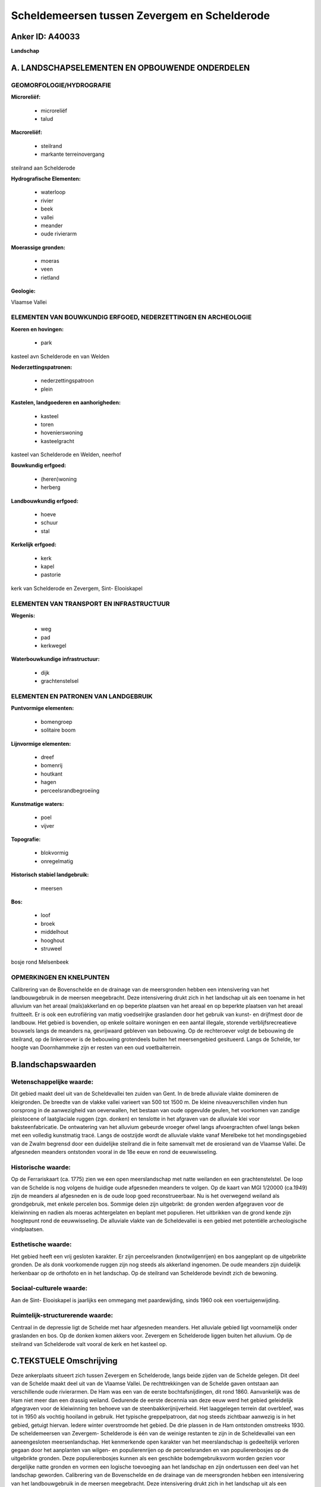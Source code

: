 Scheldemeersen tussen Zevergem en Schelderode
=============================================

Anker ID: A40033
----------------

**Landschap**



A. LANDSCHAPSELEMENTEN EN OPBOUWENDE ONDERDELEN
-----------------------------------------------



GEOMORFOLOGIE/HYDROGRAFIE
~~~~~~~~~~~~~~~~~~~~~~~~~

**Microreliëf:**

 * microreliëf
 * talud


**Macroreliëf:**

 * steilrand
 * markante terreinovergang

steilrand aan Schelderode

**Hydrografische Elementen:**

 * waterloop
 * rivier
 * beek
 * vallei
 * meander
 * oude rivierarm


**Moerassige gronden:**

 * moeras
 * veen
 * rietland


**Geologie:**


Vlaamse Vallei

ELEMENTEN VAN BOUWKUNDIG ERFGOED, NEDERZETTINGEN EN ARCHEOLOGIE
~~~~~~~~~~~~~~~~~~~~~~~~~~~~~~~~~~~~~~~~~~~~~~~~~~~~~~~~~~~~~~~

**Koeren en hovingen:**

 * park


kasteel avn Schelderode en van Welden

**Nederzettingspatronen:**

 * nederzettingspatroon
 * plein

**Kastelen, landgoederen en aanhorigheden:**

 * kasteel
 * toren
 * hovenierswoning
 * kasteelgracht


kasteel van Schelderode en Welden, neerhof

**Bouwkundig erfgoed:**

 * (heren)woning
 * herberg


**Landbouwkundig erfgoed:**

 * hoeve
 * schuur
 * stal


**Kerkelijk erfgoed:**

 * kerk
 * kapel
 * pastorie


kerk van Schelderode en Zevergem, Sint- Elooiskapel

ELEMENTEN VAN TRANSPORT EN INFRASTRUCTUUR
~~~~~~~~~~~~~~~~~~~~~~~~~~~~~~~~~~~~~~~~~

**Wegenis:**

 * weg
 * pad
 * kerkwegel


**Waterbouwkundige infrastructuur:**

 * dijk
 * grachtenstelsel



ELEMENTEN EN PATRONEN VAN LANDGEBRUIK
~~~~~~~~~~~~~~~~~~~~~~~~~~~~~~~~~~~~~

**Puntvormige elementen:**

 * bomengroep
 * solitaire boom


**Lijnvormige elementen:**

 * dreef
 * bomenrij
 * houtkant
 * hagen
 * perceelsrandbegroeiing

**Kunstmatige waters:**

 * poel
 * vijver


**Topografie:**

 * blokvormig
 * onregelmatig


**Historisch stabiel landgebruik:**

 * meersen


**Bos:**

 * loof
 * broek
 * middelhout
 * hooghout
 * struweel


bosje rond Melsenbeek

OPMERKINGEN EN KNELPUNTEN
~~~~~~~~~~~~~~~~~~~~~~~~~

Calibrering van de Bovenschelde en de drainage van de meersgronden
hebben een intensivering van het landbouwgebruik in de meersen
meegebracht. Deze intensivering drukt zich in het landschap uit als een
toename in het alluvium van het areaal (maïs)akkerland en op beperkte
plaatsen van het areaal en op beperkte plaatsen van het areaal
fruitteelt. Er is ook een eutrofiëring van matig voedselrijke graslanden
door het gebruik van kunst- en drijfmest door de landbouw. Het gebied is
bovendien, op enkele solitaire woningen en een aantal illegale, storende
verblijfsrecreatieve bouwsels langs de meanders na, gevrijwaard gebleven
van bebouwing. Op de rechteroever volgt de bebouwing de steilrand, op de
linkeroever is de bebouwing grotendeels buiten het meersengebied
gesitueerd. Langs de Schelde, ter hoogte van Doornhammeke zijn er resten
van een oud voetbalterrein.



B.landschapswaarden
-------------------


Wetenschappelijke waarde:
~~~~~~~~~~~~~~~~~~~~~~~~~

Dit gebied maakt deel uit van de Scheldevallei ten zuiden van Gent.
In de brede alluviale vlakte domineren de kleigronden. De breedte van de
vlakke vallei varieert van 500 tot 1500 m. De kleine niveauverschillen
vinden hun oorsprong in de aanwezigheid van oeverwallen, het bestaan van
oude opgevulde geulen, het voorkomen van zandige pleistocene of
laatglaciale ruggen (zgn. donken) en tenslotte in het afgraven van de
alluviale klei voor baksteenfabricatie. De ontwatering van het alluvium
gebeurde vroeger ofwel langs afvoergrachten ofwel langs beken met een
volledig kunstmatig tracé. Langs de oostzijde wordt de alluviale vlakte
vanaf Merelbeke tot het mondingsgebied van de Zwalm begrensd door een
duidelijke steilrand die in feite samenvalt met de erosierand van de
Vlaamse Vallei. De afgesneden meanders ontstonden vooral in de 18e eeuw
en rond de eeuwwisseling.

Historische waarde:
~~~~~~~~~~~~~~~~~~~


Op de Ferrariskaart (ca. 1775) zien we een open meerslandschap met
natte weilanden en een grachtenstelstel. De loop van de Schelde is nog
volgens de huidige oude afgesneden meanders te volgen. Op de kaart van
MGI 1/20000 (ca.1949) zijn de meanders al afgesneden en is de oude loop
goed reconstrueerbaar. Nu is het overwegend weiland als grondgebruik,
met enkele percelen bos. Sommige delen zijn uitgebrikt: de gronden
werden afgegraven voor de kleiwinning en nadien als moeras achtergelaten
en beplant met populieren. Het uitbrikken van de grond kende zijn
hoogtepunt rond de eeuwwisseling. De alluviale vlakte van de
Scheldevallei is een gebied met potentiële archeologische vindplaatsen.

Esthetische waarde:
~~~~~~~~~~~~~~~~~~~

Het gebied heeft een vrij gesloten karakter. Er
zijn perceelsranden (knotwilgenrijen) en bos aangeplant op de
uitgebrikte gronden. De als donk voorkomende ruggen zijn nog steeds als
akkerland ingenomen. De oude meanders zijn duidelijk herkenbaar op de
orthofoto en in het landschap. Op de steilrand van Schelderode bevindt
zich de bewoning.


Sociaal-culturele waarde:
~~~~~~~~~~~~~~~~~~~~~~~~~


Aan de Sint- Elooiskapel is jaarlijks een
ommegang met paardewijding, sinds 1960 ook een voertuigenwijding.

Ruimtelijk-structurerende waarde:
~~~~~~~~~~~~~~~~~~~~~~~~~~~~~~~~~

Centraal in de depressie ligt de Schelde met haar afgesneden
meanders. Het alluviale gebied ligt voornamelijk onder graslanden en
bos. Op de donken komen akkers voor. Zevergem en Schelderode liggen
buiten het alluvium. Op de steilrand van Schelderode valt vooral de kerk
en het kasteel op.



C.TEKSTUELE Omschrijving
------------------------

Deze ankerplaats situeert zich tussen Zevergem en Schelderode, langs
beide zijden van de Schelde gelegen. Dit deel van de Schelde maakt deel
uit van de Vlaamse Vallei. De rechttrekkingen van de Schelde gaven
ontstaan aan verschillende oude rivierarmen. De Ham was een van de
eerste bochtafsnijdingen, dit rond 1860. Aanvankelijk was de Ham niet
meer dan een drassig weiland. Gedurende de eerste decennia van deze eeuw
werd het gebied geleidelijk afgegraven voor de kleiwinning ten behoeve
van de steenbakkerijnijverheid. Het laaggelegen terrein dat overbleef,
was tot in 1950 als vochtig hooiland in gebruik. Het typische
greppelpatroon, dat nog steeds zichtbaar aanwezig is in het gebied,
getuigt hiervan. Iedere winter overstroomde het gebied. De drie plassen
in de Ham ontstonden omstreeks 1930. De scheldemeersen van Zevergem-
Schelderode is één van de weinige restanten te zijn in de Scheldevallei
van een aaneengesloten meersenlandschap. Het kenmerkende open karakter
van het meerslandschap is gedeeltelijk verloren gegaan door het
aanplanten van wilgen- en populierenrijen op de perceelsranden en van
populierenbosjes op de uitgebrikte gronden. Deze populierenbosjes kunnen
als een geschikte bodemgebruiksvorm worden gezien voor dergelijke natte
gronden en vormen een logische toevoeging aan het landschap en zijn
ondertussen een deel van het landschap geworden. Calibrering van de
Bovenschelde en de drainage van de meersgronden hebben een intensivering
van het landbouwgebruik in de meersen meegebracht. Deze intensivering
drukt zich in het landschap uit als een toename in het alluvium van het
areaal (maïs)akkerland en op beperkte plaatsen van het areaal en op
beperkte plaatsen van het areaal fruitteelt. Er is ook een eutrofiëring
van matig voedselrijke graslanden door het gebruik van kunst- en
drijfmest door de landbouw. Het gebied is bovendien, op enkele solitaire
woningen en een aantal illegale, storende verblijfsrecreatieve bouwsels
langs de meanders na, gevrijwaard gebleven van bebouwing. Op de
rechteroever volgt de bebouwing de steilrand, op de linkeroever is de
bebouwing grotendeels buiten het meersengebied gesitueerd. Het dorp van
Schelderode is op cultuurhistorisch en historisch-geografisch vlak een
representatief voorbeeld voor de occupatiegeschiedenis van een dorpskern
die zich aan de rand van de Scheldevallei ontwikkelde, in casu bij een
feodaal centrum, namelijk de zetel van het "Land van Rode", één van de
belangrijkste heerlijkheden aan de rechteroever van de Schelde. De
dorpskern en dorpskerk zijn aan het Schelderodeplein en Gaversesteenweg
gesitueerd, bovenop de steilrand. Het kasteel van Schelderode met park
liggen op de helling van het talud achter de beschermde Sint-
Martinuskerk. De kerk en het kasteel domineren van daaruit het
Schelde-alluvium met de Scheldemeersen. Het neogotische kasteel van
Schelderode werd omstreeks 1864- 1865 gebouwd op het Scheldetalud. Het
huidige kasteel gaat immers terug op de middeleeuwse site van het
verdwenen heerlijk kasteel "Ten Daele" van de machtige heren van Rode
binnen het Land van Aalst. Naast de kerk, met daaromheen het uitgebreide
kerkhof rond de oudere kern, en het kasteel is er ook nog de pastorie,
enkele boerderijen en aangepaste dorpshuizen van de typerende jongere
ontwikkelingsgang. Waardevolle kleine landschapselementen zijn resten
van hoogstamboomgaarden, voetweg nr 25 zijnde een oud wegtracé en
kerkwegel lineair gemarkeerd door typische afsluitingen zoals bakstenen
tuinmuren, haagbeuk en sierbetonafsluitingen. De zandweg vanaf de
Gaversesteenweg leidt naar de Scheldedijk en loopt voor een deel rondom
de oude Scheldearm de Sint- Elooisput. Typisch voor dit
Scheldemeersgebied is de met populieren en kastanjes afgeboorde weiden.
Aan de Sint- Elooisput bevindt zich de Sint- Elooiskapel, met aan
weerszij ervan een hoeve. Aan de kapel is jaarlijks een ommegang met
paardewijding, sinds 1960 ook een voertuigenwijding. Deze merkwaardige
gotische bedevaartskapel zou opklimmen tot in de 13e of 14e eeuw. Ze
werd in de 16e eeuw aangepast, in 1812 werd ze tot stal en stapelhuis
omgevormd. Op het eind van de 19e werd ze verpacht als kolenmagazijn. Na
1896, als gevolg van een instorting van het dak, verviel ze tot een
ruïne. In 1913 werd de kapel verworven door de kerkfabriek, die ze in
1927 herstelde. Het Kasteel van Welden noemde vroeger ook nog wel het
"Hof te Seevergem" of "Hof te Weldene". Het is vermoedelijk een
middeleeuwse site met een walgracht en een afzonderlijk omgracht opper
en neerhof. Ze was in het bezit van de familie van Zevergem, die de
dorpsheerlijkheid tot in de 13e eeuw behield. In 1232 werd de
heerlijkheid afgestaan aan de Gentse Sint- Pietersabdij, met
uitzondering van enkele gronden (velden of welden genoemd) en het
neerhof, dat in bezit gebleven is van de dochter van de heer van
Zevergem en behorende tot het leenhof van de Oudburg van Gent. De zetel
van de heerlijkheid, het oude "Hof te Seevergem", bij Sanderus
'Praetorium de Weldene' genoemd, lag op grondgebied van Sint- Pieters en
werd door de heren van Welden in cijns gehouden. De eerst vermelde heren
van Welden waren de Gentse patriciërs van der Zickele rond 1400. Van dit
kasteel werd enkel de cirkelvormige gracht met walmuur en een toren
behouden bij de bouw van het nieuwe, huidige, kasteel in 1700. Dit
kasteel werd aan de oostzijde van het oude motteplateau op de gebogen
walmuur gebouwd. De oude toren werd als zuidhoektoren gebruikt. Het
nieuwe kasteel, in late barokstijl van traditionele bak- en zandsteen en
symmetrisch toegevoegde noordtoren, is met het hoofdgebouw verbonden
door een galerij. Vermoedelijk was er ook een nieuwe tuinaanleg met
uitbreiding van de buitenwal naar het oosten en een tuinmuur met
wandelgang. Het huidige uitzicht dateert van 1927 door een
'historiserende' restauratie met o.m. toevoeging van dakkapellen. Het
waterkasteel is binnen een dubbele omwalling gelegen en ten noorden en
zuiden afgezoomd door dreven en loodrecht erop een noorddreef dit het
kasteel met de vroegere Oudenaardse Steenweg verbond en een zuiddreef
naar Pont- Zuid. Er was een toegangsdreef naar het westen vanaf de
Kriekestraat met een wederopgebouwde rococopoort.

